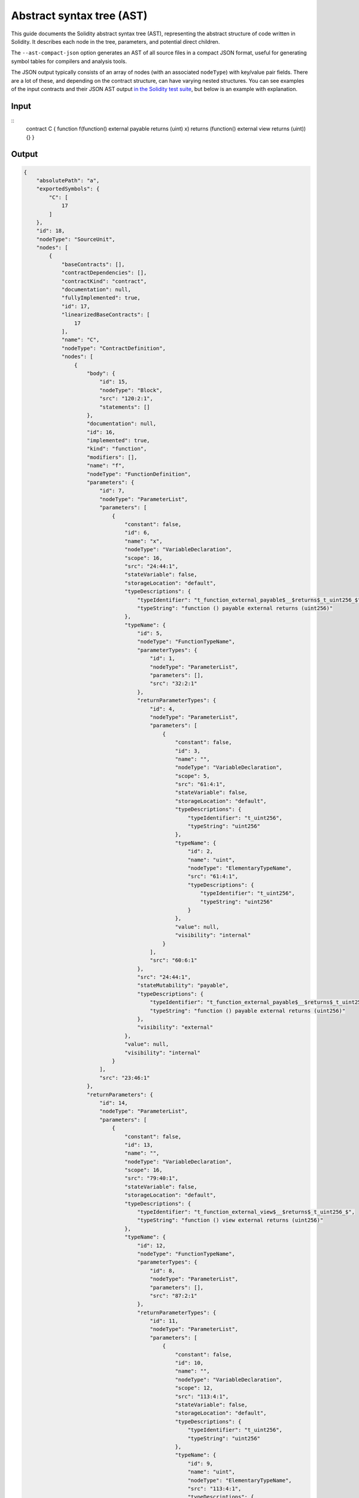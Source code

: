 ##########################
Abstract syntax tree (AST)
##########################

This guide documents the Solidity abstract syntax tree (AST), representing the abstract structure of code written in Solidity. It describes each node in the tree, parameters, and potential direct children.

The ``--ast-compact-json`` option generates an AST of all source files in a compact JSON format, useful for generating symbol tables for compilers and analysis tools.

The JSON output typically consists of an array of nodes (with an associated ``nodeType``) with key/value pair fields. There are a lot of these, and depending on the contract structure, can have varying nested structures. You can see examples of the input contracts and their JSON AST output `in the Solidity test suite <https://github.com/ethereum/solidity/tree/develop/test/libsolidity/ASTJSON>`_, but below is an example with explanation.

Input
-----

::
    contract C { function f(function() external payable returns (uint) x) returns (function() external view returns (uint)) {} }

Output
------

.. code-block:: none

    {
        "absolutePath": "a",
        "exportedSymbols": {
            "C": [
                17
            ]
        },
        "id": 18,
        "nodeType": "SourceUnit",
        "nodes": [
            {
                "baseContracts": [],
                "contractDependencies": [],
                "contractKind": "contract",
                "documentation": null,
                "fullyImplemented": true,
                "id": 17,
                "linearizedBaseContracts": [
                    17
                ],
                "name": "C",
                "nodeType": "ContractDefinition",
                "nodes": [
                    {
                        "body": {
                            "id": 15,
                            "nodeType": "Block",
                            "src": "120:2:1",
                            "statements": []
                        },
                        "documentation": null,
                        "id": 16,
                        "implemented": true,
                        "kind": "function",
                        "modifiers": [],
                        "name": "f",
                        "nodeType": "FunctionDefinition",
                        "parameters": {
                            "id": 7,
                            "nodeType": "ParameterList",
                            "parameters": [
                                {
                                    "constant": false,
                                    "id": 6,
                                    "name": "x",
                                    "nodeType": "VariableDeclaration",
                                    "scope": 16,
                                    "src": "24:44:1",
                                    "stateVariable": false,
                                    "storageLocation": "default",
                                    "typeDescriptions": {
                                        "typeIdentifier": "t_function_external_payable$__$returns$_t_uint256_$",
                                        "typeString": "function () payable external returns (uint256)"
                                    },
                                    "typeName": {
                                        "id": 5,
                                        "nodeType": "FunctionTypeName",
                                        "parameterTypes": {
                                            "id": 1,
                                            "nodeType": "ParameterList",
                                            "parameters": [],
                                            "src": "32:2:1"
                                        },
                                        "returnParameterTypes": {
                                            "id": 4,
                                            "nodeType": "ParameterList",
                                            "parameters": [
                                                {
                                                    "constant": false,
                                                    "id": 3,
                                                    "name": "",
                                                    "nodeType": "VariableDeclaration",
                                                    "scope": 5,
                                                    "src": "61:4:1",
                                                    "stateVariable": false,
                                                    "storageLocation": "default",
                                                    "typeDescriptions": {
                                                        "typeIdentifier": "t_uint256",
                                                        "typeString": "uint256"
                                                    },
                                                    "typeName": {
                                                        "id": 2,
                                                        "name": "uint",
                                                        "nodeType": "ElementaryTypeName",
                                                        "src": "61:4:1",
                                                        "typeDescriptions": {
                                                            "typeIdentifier": "t_uint256",
                                                            "typeString": "uint256"
                                                        }
                                                    },
                                                    "value": null,
                                                    "visibility": "internal"
                                                }
                                            ],
                                            "src": "60:6:1"
                                        },
                                        "src": "24:44:1",
                                        "stateMutability": "payable",
                                        "typeDescriptions": {
                                            "typeIdentifier": "t_function_external_payable$__$returns$_t_uint256_$",
                                            "typeString": "function () payable external returns (uint256)"
                                        },
                                        "visibility": "external"
                                    },
                                    "value": null,
                                    "visibility": "internal"
                                }
                            ],
                            "src": "23:46:1"
                        },
                        "returnParameters": {
                            "id": 14,
                            "nodeType": "ParameterList",
                            "parameters": [
                                {
                                    "constant": false,
                                    "id": 13,
                                    "name": "",
                                    "nodeType": "VariableDeclaration",
                                    "scope": 16,
                                    "src": "79:40:1",
                                    "stateVariable": false,
                                    "storageLocation": "default",
                                    "typeDescriptions": {
                                        "typeIdentifier": "t_function_external_view$__$returns$_t_uint256_$",
                                        "typeString": "function () view external returns (uint256)"
                                    },
                                    "typeName": {
                                        "id": 12,
                                        "nodeType": "FunctionTypeName",
                                        "parameterTypes": {
                                            "id": 8,
                                            "nodeType": "ParameterList",
                                            "parameters": [],
                                            "src": "87:2:1"
                                        },
                                        "returnParameterTypes": {
                                            "id": 11,
                                            "nodeType": "ParameterList",
                                            "parameters": [
                                                {
                                                    "constant": false,
                                                    "id": 10,
                                                    "name": "",
                                                    "nodeType": "VariableDeclaration",
                                                    "scope": 12,
                                                    "src": "113:4:1",
                                                    "stateVariable": false,
                                                    "storageLocation": "default",
                                                    "typeDescriptions": {
                                                        "typeIdentifier": "t_uint256",
                                                        "typeString": "uint256"
                                                    },
                                                    "typeName": {
                                                        "id": 9,
                                                        "name": "uint",
                                                        "nodeType": "ElementaryTypeName",
                                                        "src": "113:4:1",
                                                        "typeDescriptions": {
                                                            "typeIdentifier": "t_uint256",
                                                            "typeString": "uint256"
                                                        }
                                                    },
                                                    "value": null,
                                                    "visibility": "internal"
                                                }
                                            ],
                                            "src": "112:6:1"
                                        },
                                        "src": "79:40:1",
                                        "stateMutability": "view",
                                        "typeDescriptions": {
                                            "typeIdentifier": "t_function_external_view$__$returns$_t_uint256_$",
                                            "typeString": "function () view external returns (uint256)"
                                        },
                                        "visibility": "external"
                                    },
                                    "value": null,
                                    "visibility": "internal"
                                }
                            ],
                            "src": "78:41:1"
                        },
                        "scope": 17,
                        "src": "13:109:1",
                        "stateMutability": "nonpayable",
                        "superFunction": null,
                        "visibility": "public"
                    }
                ],
                "scope": 18,
                "src": "0:124:1"
            }
        ],
        "src": "0:125:1"
    }

The ``nodeType`` from the above example are the following:

- ``SourceUnit``
- ``ContractDefinition``
- ``Block``
- ``FunctionDefinition``
- ``ParameterList``
- ``VariableDeclaration``
- ``FunctionTypeName``
- ``ElementaryTypeName``

The fields from the above example are the following:

- ``absolutePath``: The absolute path of the source unit to import
- ``exportedSymbols``: The exported symbols (all global symbols)
- ``id``: TBD
- ``nodeType``: The type of node/declaration
- ``baseContracts``: Contracts this contract inherits from
- ``contractDependencies``: Libraries this contract uses
- ``contractKind``: Is this an interface, contract, or library
- ``documentation``: Is function documented
- ``fullyImplemented``: ``false`` if this is an abstract contract
- ``linearizedBaseContracts``: 	All direct and indirect base contracts from derived to base, including this contract
- ``name``: User-defined name of the contract, function, library or variable
- ``body``: Body of the node that likely contains further nodes
- ``src``: TBD
- ``statements``: Array of zero or more statements
- ``implemented``: Is the function fully implemented
- ``kind``: Human readable node type
- ``modifiers``: Array of function modifier objects
- ``parameters``: Array of objects representing function parameters
- ``constant``: Is parameter declared as a constant
- ``scope``: Stores a reference to the current contract. Needed because types of base contracts change depending on the context
- ``stateVariable``: Is the variable a state variable
- ``storageLocation``: Memory storage location for variable
- ``typeDescriptions``: Object containing variable type details
    - ``typeIdentifier``: TBD
    - ``typeString``: String representing the variable type
- ``typeName``: TBD
- ``returnParameterTypes``: Object containing details on function return parameters
- ``value``: TBD
- ``visibility``: Visibility of the function or variable
- ``stateMutability``: The mutability of the function or variable